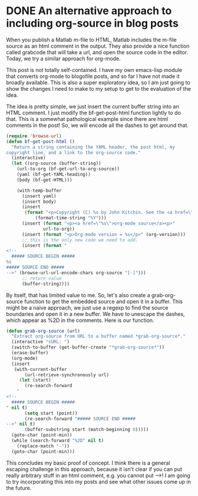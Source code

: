 * DONE An alternative approach to including org-source in blog posts
  CLOSED: [2015-05-09 Sat 13:57]
  :PROPERTIES:
  :categories: orgmode
  :date:     2015/05/09 13:50:18
  :updated:  2015/05/09 14:58:24
  :END:
When you publish a Matlab m-file to HTML, Matlab includes the m-file source as an html comment in the output. They also provide a nice function called grabcode that will take a url, and open the source code in the editor. Today, we try a similar approach for org-mode.

This post is not totally self-contained. I have my own emacs-lisp module that converts org-mode to blogofile posts, and so far I have not made it broadly available. This is also a super exploratory idea, so I am just going to show the changes I need to make to my setup to get to the evaluation of the idea.

The idea is pretty simple, we just insert the current buffer string into an HTML comment. I just modify the bf-get-post-html function lightly to do that. This is a somewhat pathological example since there are html comments in the post! So, we will encode all the dashes to get around that.

#+BEGIN_SRC emacs-lisp
(require 'browse-url)
(defun bf-get-post-html ()
  "Return a string containing the YAML header, the post html, my
copyright line, and a link to the org-source code."
  (interactive)
  (let ((org-source (buffer-string))
	(url-to-org (bf-get-url-to-org-source))
	(yaml (bf-get-YAML-heading))
	(body (bf-get-HTML)))

    (with-temp-buffer
      (insert yaml)
      (insert body)
      (insert
       (format "<p>Copyright (C) %s by John Kitchin. See the <a href=\"/copying.html\">License</a> for information about copying.<p>"
	       (format-time-string "%Y")))
      (insert (format "<p><a href=\"%s\">org-mode source</a><p>"
		      url-to-org))
      (insert (format "<p>Org-mode version = %s</p>" (org-version)))
      ;; this is the only new code we need to add.
      (insert (format "
<!--
  ##### SOURCE BEGIN #####
%s
##### SOURCE END #####
-->" (browse-url-url-encode-chars org-source "[-]")))
      ;; return value
      (buffer-string))))
#+END_SRC

By itself, that has limited value to me. So, let's also create a grab-org-source function to get the embedded source and open it in a buffer. This might be a naive approach, we just use a regexp to find the source boundaries and open it in a new buffer. We have to unescape the dashes, which appear as %2D in the comments. Here is our function.

#+BEGIN_SRC emacs-lisp
(defun grab-org-source (url)
  "Extract org-source from URL to a buffer named *grab-org-source*."
  (interactive "sURL: ")
  (switch-to-buffer (get-buffer-create "*grab-org-source*"))
  (erase-buffer)
  (org-mode)
  (insert
   (with-current-buffer
       (url-retrieve-synchronously url)
     (let (start)
       (re-search-forward
	"
<!--
  ##### SOURCE BEGIN #####
" nil t)
       (setq start (point))
       (re-search-forward "##### SOURCE END #####
-->" nil t)
       (buffer-substring start (match-beginning 0)))))
  (goto-char (point-min))
  (while (search-forward "%2D" nil t)
    (replace-match "-"))
  (goto-char (point-min)))
#+END_SRC

This concludes my basic proof of concept. I think there is a general escaping challenge in this approach, because it isn't clear if you can put really arbitrary stuff in an html comment, e.g. you cannot put -->! I am going to try incorporating this into my posts and see what other issues come up in the future.
